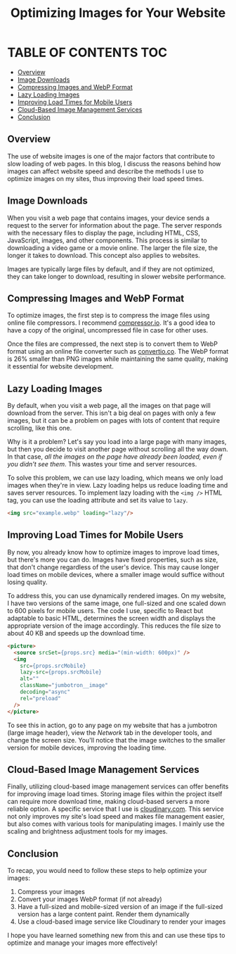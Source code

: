 #+TITLE: Optimizing Images for Your Website

* TABLE OF CONTENTS :TOC:
  - [[#overview][Overview]]
  - [[#image-downloads][Image Downloads]]
  - [[#compressing-images-and-webp-format][Compressing Images and WebP Format]]
  - [[#lazy-loading-images][Lazy Loading Images]]
  - [[#improving-load-times-for-mobile-users][Improving Load Times for Mobile Users]]
  - [[#cloud-based-image-management-services][Cloud-Based Image Management Services]]
  - [[#conclusion][Conclusion]]

** Overview
The use of website images is one of the major factors that contribute to slow
loading of web pages. In this blog, I discuss the reasons behind how images can
affect website speed and describe the methods I use to optimize images on my
sites, thus improving their load speed times.

** Image Downloads
When you visit a web page that contains images, your device sends a request to
the server for information about the page. The server responds with the
necessary files to display the page, including HTML, CSS, JavaScript, images,
and other components. This process is similar to downloading a video game or a
movie online. The larger the file size, the longer it takes to download. This
concept also applies to websites.

Images are typically large files by default, and if they are not optimized, they
can take longer to download, resulting in slower website performance.

** Compressing Images and WebP Format
To optimize images, the first step is to compress the image files using online
file compressors. I recommend [[https://compressor.io/][compressor.io]]. It's a good idea to have a copy of
the original, uncompressed file in case for other uses.

Once the files are compressed, the next step is to convert them to WebP format
using an online file converter such as [[https://convertio.co/][convertio.co]]. The WebP format is 26%
smaller than PNG images while maintaining the same quality, making it essential
for website development.

** Lazy Loading Images
By default, when you visit a web page, all the images on that page will download from the server. This isn't a big deal on pages with only a few images, but it can be a problem on pages with lots of content that require scrolling, like this one.

Why is it a problem? Let's say you load into a large page with many images, but
then you decide to visit another page without scrolling all the way down. In
that case, /all the images on the page have already been loaded, even if you
didn't see them/. This wastes your time and server resources.

To solve this problem, we can use lazy loading, which means we only load images
when they're in view. Lazy loading helps us reduce loading time and saves server
resources. To implement lazy loading with the =<img />= HTML tag, you can use the
loading attribute and set its value to =lazy=.

#+begin_src html
<img src="example.webp" loading="lazy"/>
#+end_src

** Improving Load Times for Mobile Users
By now, you already know how to optimize images to improve load times, but
there's more you can do. Images have fixed properties, such as size, that don't
change regardless of the user's device. This may cause longer load times on
mobile devices, where a smaller image would suffice without losing quality.

To address this, you can use dynamically rendered images. On my website, I have
two versions of the same image, one full-sized and one scaled down to 600 pixels
for mobile users. The code I use, specific to React but adaptable to basic HTML,
determines the screen width and displays the appropriate version of the image
accordingly. This reduces the file size to about 40 KB and speeds up the
download time.

#+begin_src html
<picture>
  <source srcSet={props.src} media="(min-width: 600px)" />
  <img
    src={props.srcMobile}
    lazy-src={props.srcMobile}
    alt=""
    className="jumbotron__image"
    decoding="async"
    rel="preload"
  />
</picture>
#+end_src

To see this in action, go to any page on my website that has a jumbotron (large
image header), view the /Network/ tab in the developer tools, and change the
screen size. You'll notice that the image switches to the smaller version for
mobile devices, improving the loading time.

** Cloud-Based Image Management Services
Finally, utilizing cloud-based image management services can offer benefits for
improving image load times. Storing image files within the project itself can
require more download time, making cloud-based servers a more reliable option. A
specific service that I use is [[https://cloudinary.com/][cloudinary.com]]. This service not only improves my
site's load speed and makes file management easier, but also comes with various
tools for manipulating images. I mainly use the scaling and brightness
adjustment tools for my images.

** Conclusion
To recap, you would need to follow these steps to help optimize your images:

1. Compress your images
2. Convert your images WebP format (if not already)
3. Have a full-sized and mobile-sized version of an image if the full-sized version has a large content paint. Render them dynamically
4. Use a cloud-based image service like Cloudinary to render your images

I hope you have learned something new from this and can use these tips to optimize and manage your images more effectively!
